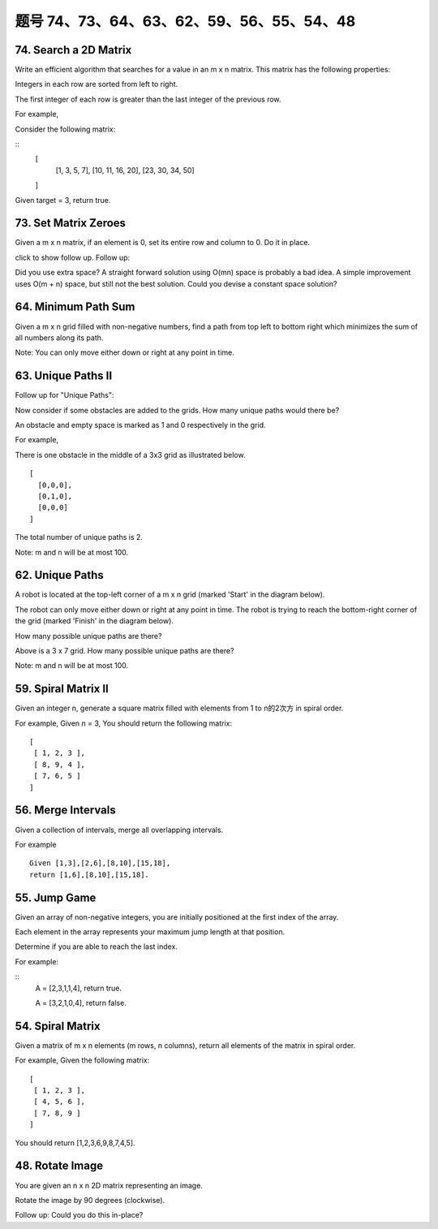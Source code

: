题号 74、73、64、63、62、59、56、55、54、48
=============================================

74. Search a 2D Matrix 
----------------------

Write an efficient algorithm that searches for a value in an m x n matrix. This matrix has the following properties:

Integers in each row are sorted from left to right.

The first integer of each row is greater than the last integer of the previous row.

For example,

Consider the following matrix:

::
    [
      [1,   3,  5,  7],
      [10, 11, 16, 20],
      [23, 30, 34, 50]
    ]

Given target = 3, return true.



73. Set Matrix Zeroes 
---------------------

Given a m x n matrix, if an element is 0, set its entire row and column to 0. Do it in place.

click to show follow up.
Follow up:

Did you use extra space?
A straight forward solution using O(mn) space is probably a bad idea.
A simple improvement uses O(m + n) space, but still not the best solution.
Could you devise a constant space solution?


64. Minimum Path Sum 
--------------------

Given a m x n grid filled with non-negative numbers, find a path from top left to bottom right which minimizes the sum of all numbers along its path.

Note: You can only move either down or right at any point in time.



63. Unique Paths II
-------------------


Follow up for "Unique Paths":

Now consider if some obstacles are added to the grids. How many unique paths would there be?

An obstacle and empty space is marked as 1 and 0 respectively in the grid.

For example,

There is one obstacle in the middle of a 3x3 grid as illustrated below.
::
    [
      [0,0,0],
      [0,1,0],
      [0,0,0]
    ]

The total number of unique paths is 2.

Note: m and n will be at most 100.


62. Unique Paths
----------------

A robot is located at the top-left corner of a m x n grid (marked 'Start' in the diagram below).

The robot can only move either down or right at any point in time. The robot is trying to reach the bottom-right corner of the grid (marked 'Finish' in the diagram below).

How many possible unique paths are there?

.. image:: robot_maze.png

Above is a 3 x 7 grid. How many possible unique paths are there?

Note: m and n will be at most 100.



59. Spiral Matrix II 
--------------------


Given an integer n, generate a square matrix filled with elements from 1 to n的2次方 in spiral order.

For example,
Given n = 3,
You should return the following matrix:
::
    [
     [ 1, 2, 3 ],
     [ 8, 9, 4 ],
     [ 7, 6, 5 ]
    ]


56. Merge Intervals 
-------------------

Given a collection of intervals, merge all overlapping intervals.

For example
::
    Given [1,3],[2,6],[8,10],[15,18],
    return [1,6],[8,10],[15,18]. 




55. Jump Game 
-------------

Given an array of non-negative integers, you are initially positioned at the first index of the array.

Each element in the array represents your maximum jump length at that position.

Determine if you are able to reach the last index.

For example:

::
    A = [2,3,1,1,4], return true.

    A = [3,2,1,0,4], return false. 





54. Spiral Matrix 
-----------------


Given a matrix of m x n elements (m rows, n columns), return all elements of the matrix in spiral order.

For example,
Given the following matrix:
::
    [
     [ 1, 2, 3 ],
     [ 4, 5, 6 ],
     [ 7, 8, 9 ]
    ]

You should return [1,2,3,6,9,8,7,4,5]. 


48. Rotate Image 
----------------

You are given an n x n 2D matrix representing an image.

Rotate the image by 90 degrees (clockwise).

Follow up:
Could you do this in-place?



